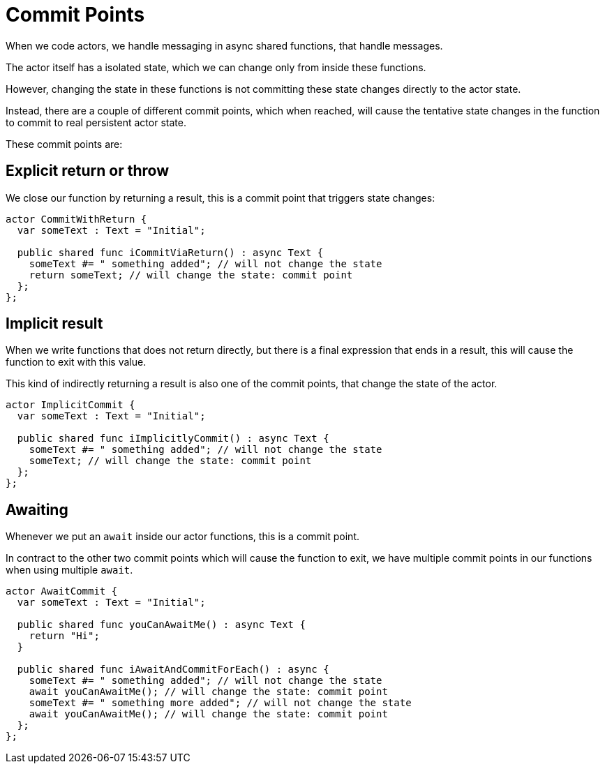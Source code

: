 = Commit Points

When we code actors, we handle messaging in async shared functions, that handle messages.

The actor itself has a isolated state, which we can change only from inside
these functions.

However, changing the state in these functions is not committing these state
changes directly to the actor state.

Instead, there are a couple of different commit points, which when reached, will
cause the tentative state changes in the function to commit to real
persistent actor state.

These commit points are:

== Explicit return or throw

We close our function by returning a result, this is a commit point that
triggers state changes:

[source,motko]
----
actor CommitWithReturn {
  var someText : Text = "Initial";
  
  public shared func iCommitViaReturn() : async Text {
    someText #= " something added"; // will not change the state
    return someText; // will change the state: commit point
  };
};
----

== Implicit result

When we write functions that does not return directly, but there is a final
expression that ends in a result, this will cause the function to exit with this
value.

This kind of indirectly returning a result is also one of the commit points,
that change the state of the actor.

[source,motko]
----
actor ImplicitCommit {
  var someText : Text = "Initial";
  
  public shared func iImplicitlyCommit() : async Text {
    someText #= " something added"; // will not change the state
    someText; // will change the state: commit point
  };
};
----

== Awaiting

Whenever we put an `await` inside our actor functions, this is a commit point.

In contract to the other two commit points which will cause the function to
exit, we have multiple commit points in our functions when using multiple `await`.

[source,motko]
----
actor AwaitCommit {
  var someText : Text = "Initial";
  
  public shared func youCanAwaitMe() : async Text {
    return "Hi";
  }

  public shared func iAwaitAndCommitForEach() : async {
    someText #= " something added"; // will not change the state
    await youCanAwaitMe(); // will change the state: commit point
    someText #= " something more added"; // will not change the state
    await youCanAwaitMe(); // will change the state: commit point
  };
};
----